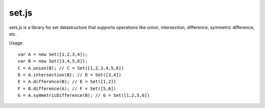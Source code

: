 set.js
======

sets.js is a library for set datastructure that supports operations like union, intersection, difference, symmetric difference, etc.

Usage::

    var A = new Set([1,2,3,4]);
    var B = new Set([3,4,5,6]);
    C = A.union(B); // C = Set([1,2,3,4,5,6])
    D = A.intersection(B); // D = Set([3,4])
    E = A.difference(B); // E = Set([1,2])
    F = B.difference(A); // F = Set([5,6])
    G = A.symmetricDifference(B); // G = Set([1,2,5,6])


